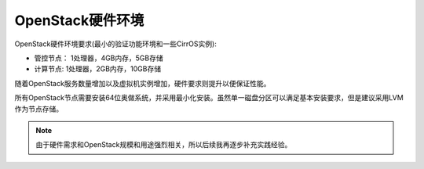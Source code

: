 .. _openstack_env_hardware:

==================
OpenStack硬件环境
==================

OpenStack硬件环境要求(最小的验证功能环境和一些CirrOS实例):

- 管控节点： 1处理器，4GB内存，5GB存储
- 计算节点:  1处理器，2GB内存，10GB存储

随着OpenStack服务数量增加以及虚拟机实例增加，硬件要求则提升以便保证性能。

所有OpenStack节点需要安装64位奥做系统，并采用最小化安装。虽然单一磁盘分区可以满足基本安装要求，但是建议采用LVM作为节点存储。

.. note::

   由于硬件需求和OpenStack规模和用途强烈相关，所以后续我再逐步补充实践经验。
